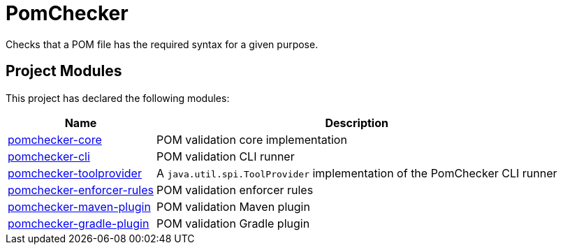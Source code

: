 
= PomChecker

Checks that a POM file has the required syntax for a given purpose.

++++
<section>
<h2><a name="Project_Modules"></a>Project Modules</h2><a name="Project_Modules"></a>
<p>This project has declared the following modules:</p>
<table border="0" class="table table-striped">
<tr class="a">
<th>Name</th>
<th>Description</th></tr>
<tr class="b">
<td><a href="pomchecker-core/index.html">pomchecker-core</a></td>
<td>POM validation core implementation</td></tr>
<tr class="b">
<td><a href="pomchecker-cli/index.html">pomchecker-cli</a></td>
<td>POM validation CLI runner</td></tr>
<tr class="b">
<td><a href="pomchecker-toolprovider/index.html">pomchecker-toolprovider</a></td>
<td>A <code>java.util.spi.ToolProvider</code> implementation of the PomChecker CLI runner</td></tr>
<tr class="a">
<td><a href="pomchecker-enforcer-rules/index.html">pomchecker-enforcer-rules</a></td>
<td>POM validation enforcer rules</td></tr>
<tr class="b">
<td><a href="pomchecker-maven-plugin/index.html">pomchecker-maven-plugin</a></td>
<td>POM validation Maven plugin</td></tr>
<tr class="b">
<td><a href="pomchecker-gradle-plugin/index.html">pomchecker-gradle-plugin</a></td>
<td>POM validation Gradle plugin</td></tr>
</table></section>
++++